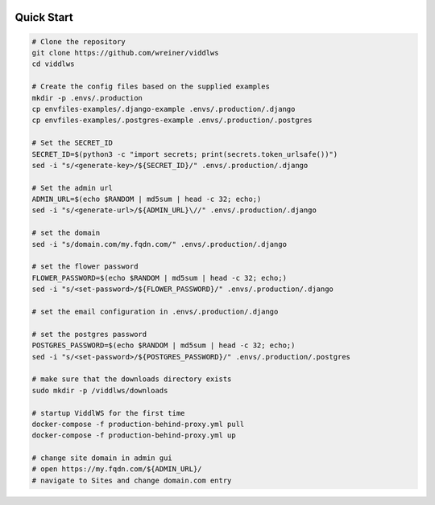  .. _quick-start:

Quick Start
======================================================================

.. code-block:: bash

    # Clone the repository
    git clone https://github.com/wreiner/viddlws
    cd viddlws

    # Create the config files based on the supplied examples
    mkdir -p .envs/.production
    cp envfiles-examples/.django-example .envs/.production/.django
    cp envfiles-examples/.postgres-example .envs/.production/.postgres

    # Set the SECRET_ID
    SECRET_ID=$(python3 -c "import secrets; print(secrets.token_urlsafe())")
    sed -i "s/<generate-key>/${SECRET_ID}/" .envs/.production/.django

    # Set the admin url
    ADMIN_URL=$(echo $RANDOM | md5sum | head -c 32; echo;)
    sed -i "s/<generate-url>/${ADMIN_URL}\//" .envs/.production/.django

    # set the domain
    sed -i "s/domain.com/my.fqdn.com/" .envs/.production/.django

    # set the flower password
    FLOWER_PASSWORD=$(echo $RANDOM | md5sum | head -c 32; echo;)
    sed -i "s/<set-password>/${FLOWER_PASSWORD}/" .envs/.production/.django

    # set the email configuration in .envs/.production/.django

    # set the postgres password
    POSTGRES_PASSWORD=$(echo $RANDOM | md5sum | head -c 32; echo;)
    sed -i "s/<set-password>/${POSTGRES_PASSWORD}/" .envs/.production/.postgres

    # make sure that the downloads directory exists
    sudo mkdir -p /viddlws/downloads

    # startup ViddlWS for the first time
    docker-compose -f production-behind-proxy.yml pull
    docker-compose -f production-behind-proxy.yml up

    # change site domain in admin gui
    # open https://my.fqdn.com/${ADMIN_URL}/
    # navigate to Sites and change domain.com entry
